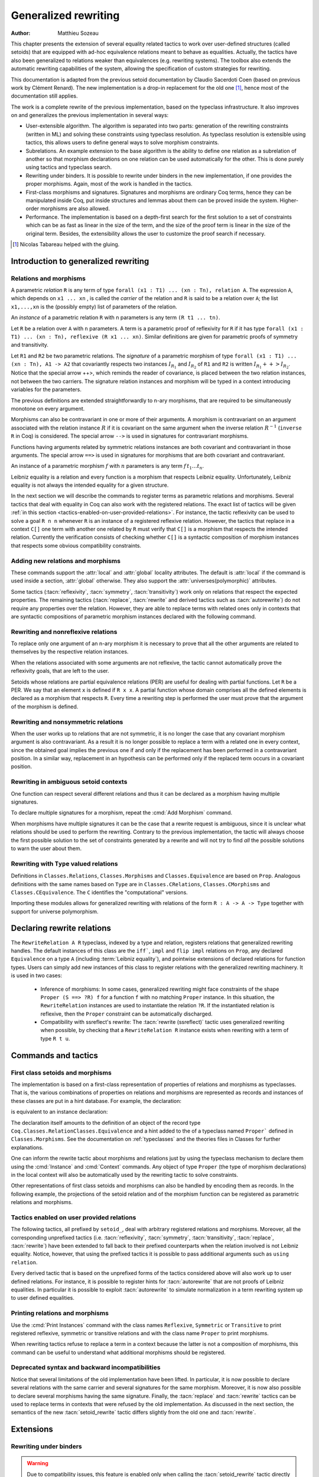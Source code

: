 .. _generalizedrewriting:

Generalized rewriting
=====================

:Author: Matthieu Sozeau

This chapter presents the extension of several equality related
tactics to work over user-defined structures (called setoids) that are
equipped with ad-hoc equivalence relations meant to behave as
equalities. Actually, the tactics have also been generalized to
relations weaker than equivalences (e.g. rewriting systems). The
toolbox also extends the automatic rewriting capabilities of the
system, allowing the specification of custom strategies for rewriting.

This documentation is adapted from the previous setoid documentation
by Claudio Sacerdoti Coen (based on previous work by Clément Renard).
The new implementation is a drop-in replacement for the old one
[#tabareau]_, hence most of the documentation still applies.

The work is a complete rewrite of the previous implementation, based
on the typeclass infrastructure. It also improves on and generalizes
the previous implementation in several ways:

+ User-extensible algorithm. The algorithm is separated into two parts:
  generation of the rewriting constraints (written in ML) and solving
  these constraints using typeclass resolution. As typeclass
  resolution is extensible using tactics, this allows users to define
  general ways to solve morphism constraints.
+ Subrelations. An example extension to the base algorithm is the
  ability to define one relation as a subrelation of another so that
  morphism declarations on one relation can be used automatically for
  the other. This is done purely using tactics and typeclass search.
+ Rewriting under binders. It is possible to rewrite under binders in
  the new implementation, if one provides the proper morphisms. Again,
  most of the work is handled in the tactics.
+ First-class morphisms and signatures. Signatures and morphisms are
  ordinary Coq terms, hence they can be manipulated inside Coq, put
  inside structures and lemmas about them can be proved inside the
  system. Higher-order morphisms are also allowed.
+ Performance. The implementation is based on a depth-first search for
  the first solution to a set of constraints which can be as fast as
  linear in the size of the term, and the size of the proof term is
  linear in the size of the original term. Besides, the extensibility
  allows the user to customize the proof search if necessary.

.. [#tabareau] Nicolas Tabareau helped with the gluing.

Introduction to generalized rewriting
-------------------------------------


Relations and morphisms
~~~~~~~~~~~~~~~~~~~~~~~

A parametric *relation* ``R`` is any term of type
``forall (x1 : T1) ... (xn : Tn), relation A``.
The expression ``A``, which depends on ``x1 ... xn`` , is called the *carrier*
of the relation and ``R`` is said to be a relation over ``A``; the list
``x1,...,xn`` is the (possibly empty) list of parameters of the relation.

.. example:: Parametric relation

   It is possible to implement finite sets of elements of type ``A`` as
   unordered lists of elements of type ``A``.
   The function ``set_eq: forall (A : Type), relation (list A)``
   satisfied by two lists with the same elements is a parametric relation
   over ``(list A)`` with one parameter ``A``. The type of ``set_eq``
   is convertible with ``forall (A : Type), list A -> list A -> Prop.``

An *instance* of a parametric relation ``R`` with n parameters is any term
``(R t1 ... tn)``.

Let ``R`` be a relation over ``A`` with ``n`` parameters. A term is a parametric
proof of reflexivity for ``R`` if it has type
``forall (x1 : T1) ... (xn : Tn), reflexive (R x1 ... xn)``.
Similar definitions are given for parametric proofs of symmetry and transitivity.

.. example:: Parametric relation (continued)

   The ``set_eq`` relation of the previous example can be proved to be
   reflexive, symmetric and transitive. A parametric unary function ``f`` of type
   ``forall (x1 : T1) ... (xn : Tn), A1 -> A2`` covariantly respects two parametric relation instances
   ``R1`` and ``R2`` if, whenever ``x``, ``y`` satisfy ``R1 x y``, their images (``f x``) and (``f y``)
   satisfy ``R2 (f x) (f y)``. An ``f`` that respects its input and output
   relations will be called a unary covariant *morphism*. We can also say
   that ``f`` is a monotone function with respect to ``R1`` and ``R2`` . The
   sequence ``x1 ... xn`` represents the parameters of the morphism.

Let ``R1`` and ``R2`` be two parametric relations. The *signature* of a
parametric morphism of type ``forall (x1 : T1) ... (xn : Tn), A1 -> A2``
that covariantly respects two instances :math:`I_{R_1}` and :math:`I_{R_2}` of ``R1`` and ``R2``
is written :math:`I_{R_1} ++> I_{R_2}`. Notice that the special arrow ++>, which
reminds the reader of covariance, is placed between the two relation
instances, not between the two carriers. The signature relation
instances and morphism will be typed in a context introducing
variables for the parameters.

The previous definitions are extended straightforwardly to n-ary
morphisms, that are required to be simultaneously monotone on every
argument.

Morphisms can also be contravariant in one or more of their arguments.
A morphism is contravariant on an argument associated with the relation
instance :math:`R` if it is covariant on the same argument when the inverse
relation :math:`R^{−1}` (``inverse R`` in Coq) is considered. The special arrow ``-->``
is used in signatures for contravariant morphisms.

Functions having arguments related by symmetric relations instances
are both covariant and contravariant in those arguments. The special
arrow ``==>`` is used in signatures for morphisms that are both
covariant and contravariant.

An instance of a parametric morphism :math:`f` with :math:`n`
parameters is any term :math:`f \, t_1 \ldots t_n`.

.. example:: Morphisms

   Continuing the previous example, let ``union: forall (A : Type), list A -> list A -> list A``
   perform the union of two sets by appending one list to the other. ``union`` is a binary
   morphism parametric over ``A`` that respects the relation instance
   ``(set_eq A)``. The latter condition is proved by showing:

   .. coqdoc::

     forall (A: Type) (S1 S1' S2 S2': list A),
       set_eq A S1 S1' ->
       set_eq A S2 S2' ->
       set_eq A (union A S1 S2) (union A S1' S2').

   The signature of the function ``union A`` is ``set_eq A ==> set_eq A ==> set_eq A``
   for all ``A``.

.. example:: Contravariant morphisms

   The division function ``Rdiv : R -> R -> R`` is a morphism of signature
   ``le ++> le --> le`` where ``le`` is the usual order relation over
   real numbers. Notice that division is covariant in its first argument
   and contravariant in its second argument.

Leibniz equality is a relation and every function is a morphism that
respects Leibniz equality. Unfortunately, Leibniz equality is not
always the intended equality for a given structure.

In the next section we will describe the commands to register terms as
parametric relations and morphisms. Several tactics that deal with
equality in Coq can also work with the registered relations. The exact
list of tactics will be given :ref:`in this section <tactics-enabled-on-user-provided-relations>`.
For instance, the tactic reflexivity can be used to solve a goal ``R n n`` whenever ``R``
is an instance of a registered reflexive relation. However, the
tactics that replace in a context ``C[]`` one term with another one
related by ``R`` must verify that ``C[]`` is a morphism that respects the
intended relation. Currently the verification consists of checking
whether ``C[]`` is a syntactic composition of morphism instances that respects some obvious
compatibility constraints.

.. example:: Rewriting

   Continuing the previous examples, suppose that the user must prove
   ``set_eq int (union int (union int S1 S2) S2) (f S1 S2)`` under the
   hypothesis ``H : set_eq int S2 (@nil int)``. It
   is possible to use the ``rewrite`` tactic to replace the first two
   occurrences of ``S2`` with ``@nil int`` in the goal since the
   context ``set_eq int (union int (union int S1 nil) nil) (f S1 S2)``,
   being a composition of morphisms instances, is a morphism. However the
   tactic will fail replacing the third occurrence of ``S2``  unless ``f``
   has also been declared as a morphism.


Adding new relations and morphisms
~~~~~~~~~~~~~~~~~~~~~~~~~~~~~~~~~~

These commands support the :attr:`local` and :attr:`global` locality attributes.
The default is :attr:`local` if the command is used inside a section, :attr:`global` otherwise.
They also support the :attr:`universes(polymorphic)` attributes.

.. cmd::  Add Parametric Relation {* @binder } : @one_term__A @one_term__Aeq {? reflexivity proved by @one_term } {? symmetry proved by @one_term } {? transitivity proved by @one_term } as @ident

   Declares a parametric relation of :n:`@one_term__A`, which is a `Type`, say `T`, with
   :n:`@one_term__Aeq`, which is a relation on `T`, i.e. of type `(T -> T -> Prop)`.
   Thus, if :n:`@one_term__A` is
   :n:`A: forall α__1 … α__n, Type` then :n:`@one_term__Aeq` is
   :n:`Aeq: forall α__1 … α__n, (A α__1 … α__n) -> (A α__1 … α__n) -> Prop`,
   or equivalently, :n:`Aeq: forall α__1 … α__n, relation (A α__1 … α__n)`.

   :n:`@one_term__A` and :n:`@one_term__Aeq` must be typeable under the context
   :token:`binder`\s.  In practice, the :token:`binder`\s usually correspond to the :n:`α`\s

   The final :token:`ident` gives a unique name to the morphism and it is used
   by the command to generate fresh names for automatically provided
   lemmas used internally.

   Notice that the carrier and relation parameters may refer to the
   context of variables introduced at the beginning of the declaration,
   but the instances need not be made only of variables. Also notice that
   ``A`` is *not* required to be a term having the same parameters as ``Aeq``,
   although that is often the case in practice (this departs from the
   previous implementation).

   To use this command, you need to first import the module ``Setoid`` using
   the command ``Require Import Setoid``.

.. cmd:: Add Relation @one_term @one_term {? reflexivity proved by @one_term } {? symmetry proved by @one_term } {? transitivity proved by @one_term } as @ident

   If the carrier and relations are not parametric, use this command
   instead, whose syntax is the same except there is no local context.

   The proofs of reflexivity, symmetry and transitivity can be omitted if
   the relation is not an equivalence relation. The proofs must be
   instances of the corresponding relation definitions: e.g. the proof of
   reflexivity must have a type convertible to
   :g:`reflexive (A t1 … tn) (Aeq t′ 1 … t′ n)`.
   Each proof may refer to the introduced variables as well.

.. example:: Parametric relation

   For Leibniz equality, we may declare:

   .. coqdoc::

     Add Parametric Relation (A : Type) : A (@eq A)
       [reflexivity proved by @refl_equal A]
     ...

Some tactics (:tacn:`reflexivity`, :tacn:`symmetry`, :tacn:`transitivity`) work only on
relations that respect the expected properties. The remaining tactics
(:tacn:`replace`, :tacn:`rewrite` and derived tactics such as :tacn:`autorewrite`) do not
require any properties over the relation. However, they are able to
replace terms with related ones only in contexts that are syntactic
compositions of parametric morphism instances declared with the
following command.

.. cmd:: Add Parametric Morphism {* @binder } : @one_term with signature @term as @ident

   Declares a parametric morphism :n:`@one_term` of
   signature :n:`@term`.  The final identifier :token:`ident` gives a unique
   name to the morphism and it is used as the base name of the typeclass
   instance definition and as the name of the lemma that proves the
   well-definedness of the morphism. The parameters of the morphism as well as
   the signature may refer to the context of variables. The command asks the
   user to prove interactively that the function denoted by the first
   :token:`ident` respects the relations identified from the signature.

.. example::

   We start the example by assuming a small theory over
   homogeneous sets and we declare set equality as a parametric
   equivalence relation and union of two sets as a parametric morphism.

   .. coqtop:: in

      Require Export Setoid.
      Require Export Relation_Definitions.

      Set Implicit Arguments.

      Parameter set : Type -> Type.
      Parameter empty : forall A, set A.
      Parameter eq_set : forall A, set A -> set A -> Prop.
      Parameter union : forall A, set A -> set A -> set A.

      Axiom eq_set_refl : forall A, reflexive _ (eq_set (A:=A)).
      Axiom eq_set_sym : forall A, symmetric _ (eq_set (A:=A)).
      Axiom eq_set_trans : forall A, transitive _ (eq_set (A:=A)).
      Axiom empty_neutral : forall A (S : set A), eq_set (union S (empty A)) S.

      Axiom union_compat :
        forall (A : Type),
          forall x x' : set A, eq_set x x' ->
          forall y y' : set A, eq_set y y' ->
            eq_set (union x y) (union x' y').

      Add Parametric Relation A : (set A) (@eq_set A)
        reflexivity proved by (eq_set_refl (A:=A))
        symmetry proved by (eq_set_sym (A:=A))
        transitivity proved by (eq_set_trans (A:=A))
        as eq_set_rel.

      Add Parametric Morphism A : (@union A)
        with signature (@eq_set A) ==> (@eq_set A) ==> (@eq_set A) as union_mor.
      Proof.
        exact (@union_compat A).
      Qed.

   It is possible to reduce the burden of specifying parameters using
   (maximally inserted) implicit arguments. If ``A`` is always set as
   maximally implicit in the previous example, one can write:

   .. coqdoc::

      Add Parametric Relation A : (set A) eq_set
        reflexivity proved by eq_set_refl
        symmetry proved by eq_set_sym
        transitivity proved by eq_set_trans
        as eq_set_rel.

      Add Parametric Morphism A : (@union A) with
        signature eq_set ==> eq_set ==> eq_set as union_mor.
      Proof. exact (@union_compat A). Qed.

   We proceed now by proving a simple lemma performing a rewrite step and
   then applying reflexivity, as we would do working with Leibniz
   equality. Both tactic applications are accepted since the required
   properties over ``eq_set`` and ``union`` can be established from the two
   declarations above.

   .. coqtop:: in

      Goal forall (S : set nat),
        eq_set (union (union S (empty nat)) S) (union S S).

   .. coqtop:: in

      Proof. intros. rewrite empty_neutral. reflexivity. Qed.

   The tables of relations and morphisms are managed by the typeclass
   instance mechanism. The behavior on section close is to generalize the
   instances by the variables of the section (and possibly hypotheses
   used in the proofs of instance declarations) but not to export them in
   the rest of the development for proof search. One can use the
   cmd:`Existing Instance` command to do so outside the section, using the name of the
   declared morphism suffixed by ``_Morphism``, or use the ``Global`` modifier
   for the corresponding class instance declaration
   (see :ref:`First Class Setoids and Morphisms <first-class-setoids-and-morphisms>`) at
   definition time. When loading a compiled file or importing a module,
   all the declarations of this module will be loaded.


Rewriting and nonreflexive relations
~~~~~~~~~~~~~~~~~~~~~~~~~~~~~~~~~~~~~

To replace only one argument of an n-ary morphism it is necessary to
prove that all the other arguments are related to themselves by the
respective relation instances.

.. example::

   To replace ``(union S empty)`` with ``S`` in ``(union (union S empty) S) (union S S)``
   the rewrite tactic must exploit the monotony of ``union`` (axiom ``union_compat``
   in the previous example). Applying ``union_compat`` by hand we are left with the
   goal ``eq_set (union S S) (union S S)``.

When the relations associated with some arguments are not reflexive, the
tactic cannot automatically prove the reflexivity goals, that are left
to the user.

Setoids whose relations are partial equivalence relations (PER) are
useful for dealing with partial functions. Let ``R`` be a PER. We say that an
element ``x`` is defined if ``R x x``. A partial function whose domain
comprises all the defined elements is declared as a morphism that
respects ``R``. Every time a rewriting step is performed the user must
prove that the argument of the morphism is defined.

.. example::

   Let ``eqO`` be ``fun x y => x = y /\ x <> 0`` (the
   smallest PER over nonzero elements). Division can be declared as a
   morphism of signature ``eq ==> eq0 ==> eq``. Replacing ``x`` with
   ``y`` in ``div x n = div y n`` opens an additional goal ``eq0 n n``
   which is equivalent to ``n = n /\ n <> 0``.

Rewriting and nonsymmetric relations
~~~~~~~~~~~~~~~~~~~~~~~~~~~~~~~~~~~~~

When the user works up to relations that are not symmetric, it is no
longer the case that any covariant morphism argument is also
contravariant. As a result it is no longer possible to replace a term
with a related one in every context, since the obtained goal implies
the previous one if and only if the replacement has been performed in
a contravariant position. In a similar way, replacement in an
hypothesis can be performed only if the replaced term occurs in a
covariant position.

.. example:: Covariance and contravariance

   Suppose that division over real numbers has been defined as a morphism of signature
   ``Z.div : Z.lt ++> Z.lt --> Z.lt`` (i.e. ``Z.div`` is increasing in
   its first argument, but decreasing on the second one). Let ``<``
   denote ``Z.lt``. Under the hypothesis ``H : x < y`` we have
   ``k < x / y -> k < x / x``, but not ``k < y / x -> k < x / x``. Dually,
   under the same hypothesis ``k < x / y -> k < y / y`` holds, but
   ``k < y / x -> k < y / y`` does not. Thus, if the current goal is
   ``k < x / x``, it is possible to replace only the second occurrence of
   ``x`` (in contravariant position) with ``y`` since the obtained goal
   must imply the current one. On the contrary, if ``k < x / x`` is an
   hypothesis, it is possible to replace only the first occurrence of
   ``x`` (in covariant position) with ``y`` since the current
   hypothesis must imply the obtained one.

   Contrary to the previous implementation, no specific error message
   will be raised when trying to replace a term that occurs in the wrong
   position. It will only fail because the rewriting constraints are not
   satisfiable. However it is possible to use the at modifier to specify
   which occurrences should be rewritten.

   As expected, composing morphisms together propagates the variance
   annotations by switching the variance every time a contravariant
   position is traversed.

.. example::

   Let us continue the previous example and let us consider
   the goal ``x / (x / x) < k``. The first and third occurrences of
   ``x`` are in a contravariant position, while the second one is in
   covariant position. More in detail, the second occurrence of ``x``
   occurs covariantly in ``(x / x)`` (since division is covariant in
   its first argument), and thus contravariantly in ``x / (x / x)``
   (since division is contravariant in its second argument), and finally
   covariantly in ``x / (x / x) < k`` (since ``<``, as every
   transitive relation, is contravariant in its first argument with
   respect to the relation itself).



Rewriting in ambiguous setoid contexts
~~~~~~~~~~~~~~~~~~~~~~~~~~~~~~~~~~~~~~

One function can respect several different relations and thus it can
be declared as a morphism having multiple signatures.

.. example::

   Union over homogeneous lists can be given all the
   following signatures: ``eq ==> eq ==> eq`` (``eq`` being the
   equality over ordered lists) ``set_eq ==> set_eq ==> set_eq``
   (``set_eq`` being the equality over unordered lists up to duplicates),
   ``multiset_eq ==> multiset_eq ==> multiset_eq`` (``multiset_eq``
   being the equality over unordered lists).

To declare multiple signatures for a morphism, repeat the :cmd:`Add Morphism`
command.

When morphisms have multiple signatures it can be the case that a
rewrite request is ambiguous, since it is unclear what relations
should be used to perform the rewriting. Contrary to the previous
implementation, the tactic will always choose the first possible
solution to the set of constraints generated by a rewrite and will not
try to find *all* the possible solutions to warn the user about them.

Rewriting with ``Type`` valued relations
~~~~~~~~~~~~~~~~~~~~~~~~~~~~~~~~~~~~~~~~

Definitions in ``Classes.Relations``, ``Classes.Morphisms`` and
``Classes.Equivalence`` are based on ``Prop``. Analogous definitions with the
same names based on ``Type`` are in ``Classes.CRelations``,
``Classes.CMorphisms`` and ``Classes.CEquivalence``. The ``C`` identifies the
"computational" versions.

Importing these modules allows for generalized rewriting with relations of the
form ``R : A -> A -> Type`` together with support for universe polymorphism.

Declaring rewrite relations
---------------------------

The ``RewriteRelation A R`` typeclass, indexed by a type and relation, registers
relations that generalized rewriting handles.
The default instances of this class are the ``iff```, ``impl`` and ``flip impl``
relations on ``Prop``, any declared ``Equivalence`` on a type ``A`` (including :term:`Leibniz equality`),
and pointwise extensions of declared relations for function types.
Users can simply add new instances of this class to register relations with the generalized rewriting
machinery.
It is used in two cases:

   + Inference of morphisms:
     In some cases, generalized rewriting might face constraints of the shape
     ``Proper (S ==> ?R) f`` for a function ``f`` with no matching ``Proper`` instance.
     In this situation, the ``RewriteRelation`` instances are used to instantiate
     the relation ``?R``. If the instantiated relation is reflexive, then the ``Proper``
     constraint can be automatically discharged.

   + Compatibility with ssreflect's rewrite:
     The :tacn:`rewrite (ssreflect)` tactic uses generalized rewriting when possible, by
     checking that a ``RewriteRelation R`` instance exists when rewriting with a
     term of type ``R t u``.

Commands and tactics
--------------------

.. _first-class-setoids-and-morphisms:

First class setoids and morphisms
~~~~~~~~~~~~~~~~~~~~~~~~~~~~~~~~~



The implementation is based on a first-class representation of
properties of relations and morphisms as typeclasses. That is, the
various combinations of properties on relations and morphisms are
represented as records and instances of these classes are put in a
hint database. For example, the declaration:

.. coqdoc::

   Add Parametric Relation (x1 : T1) ... (xn : Tn) : (A t1 ... tn) (Aeq t′1 ... t′m)
     [reflexivity proved by refl]
     [symmetry proved by sym]
     [transitivity proved by trans]
     as id.


is equivalent to an instance declaration:

.. coqdoc::

   Instance id (x1 : T1) ... (xn : Tn) : @Equivalence (A t1 ... tn) (Aeq t′1 ... t′m) :=
     [Equivalence_Reflexive := refl]
     [Equivalence_Symmetric := sym]
     [Equivalence_Transitive := trans].

The declaration itself amounts to the definition of an object of the record type
``Coq.Classes.RelationClasses.Equivalence`` and a hint added to the
of a typeclass named ``Proper``` defined in ``Classes.Morphisms``. See the
documentation on :ref:`typeclasses` and the theories files in Classes for
further explanations.

One can inform the rewrite tactic about morphisms and relations just
by using the typeclass mechanism to declare them using the :cmd:`Instance` and
:cmd:`Context` commands. Any object of type ``Proper`` (the type of
morphism declarations) in the local context will also be automatically
used by the rewriting tactic to solve constraints.

Other representations of first class setoids and morphisms can also be
handled by encoding them as records. In the following example, the
projections of the setoid relation and of the morphism function can be
registered as parametric relations and morphisms.

.. example:: First class setoids

   .. coqtop:: in reset

      Require Import Relation_Definitions Setoid.

      Record Setoid : Type :=
      { car: Type;
        eq: car -> car -> Prop;
        refl: reflexive _ eq;
        sym: symmetric _ eq;
        trans: transitive _ eq
      }.

      Add Parametric Relation (s : Setoid) : (@car s) (@eq s)
        reflexivity proved by (refl s)
        symmetry proved by (sym s)
        transitivity proved by (trans s) as eq_rel.

      Record Morphism (S1 S2 : Setoid) : Type :=
      { f: car S1 -> car S2;
        compat: forall (x1 x2 : car S1), eq S1 x1 x2 -> eq S2 (f x1) (f x2)
      }.

      Add Parametric Morphism (S1 S2 : Setoid) (M : Morphism S1 S2) :
        (@f S1 S2 M) with signature (@eq S1 ==> @eq S2) as apply_mor.
      Proof. apply (compat S1 S2 M). Qed.

      Lemma test : forall (S1 S2 : Setoid) (m : Morphism S1 S2)
        (x y : car S1), eq S1 x y -> eq S2 (f _ _ m x) (f _ _ m y).
      Proof. intros. rewrite H. reflexivity. Qed.

.. _tactics-enabled-on-user-provided-relations:

Tactics enabled on user provided relations
~~~~~~~~~~~~~~~~~~~~~~~~~~~~~~~~~~~~~~~~~~

The following tactics, all prefixed by ``setoid_``, deal with arbitrary
registered relations and morphisms. Moreover, all the corresponding
unprefixed tactics (i.e. :tacn:`reflexivity`, :tacn:`symmetry`, :tacn:`transitivity`,
:tacn:`replace`, :tacn:`rewrite`) have been extended to fall back to their prefixed
counterparts when the relation involved is not Leibniz equality.
Notice, however, that using the prefixed tactics it is possible to
pass additional arguments such as ``using relation``.

.. tacn:: setoid_reflexivity
          setoid_symmetry {? in @ident }
          setoid_transitivity @one_term
          setoid_etransitivity
          setoid_rewrite {? {| -> | <- } } @one_term_with_bindings {? at @rewrite_occs } {? in @ident }
          setoid_rewrite {? {| -> | <- } } @one_term_with_bindings in @ident at @rewrite_occs
          setoid_replace @one_term with @one_term {? using relation @one_term } {? in @ident } {? at {+ @int_or_var } } {? by @ltac_expr3 }

   .. todo: move rewrite_occs to rewrite chapter when that chapter is revised

   .. insertprodn rewrite_occs rewrite_occs

   .. prodn::
      rewrite_occs ::= {+ @integer }
      | @ident

   The ``using relation`` arguments cannot be passed to the unprefixed form.
   The latter argument tells the tactic what parametric relation should
   be used to replace the first tactic argument with the second one. If
   omitted, it defaults to the ``DefaultRelation`` instance on the type of
   the objects. By default, it means the most recent ``Equivalence`` instance
   in the global environment, but it can be customized by declaring
   new ``DefaultRelation`` instances. As Leibniz equality is a declared
   equivalence, it will fall back to it if no other relation is declared
   on a given type.

Every derived tactic that is based on the unprefixed forms of the
tactics considered above will also work up to user defined relations.
For instance, it is possible to register hints for :tacn:`autorewrite` that
are not proofs of Leibniz equalities. In particular it is possible to
exploit :tacn:`autorewrite` to simulate normalization in a term rewriting
system up to user defined equalities.


Printing relations and morphisms
~~~~~~~~~~~~~~~~~~~~~~~~~~~~~~~~

Use the :cmd:`Print Instances` command with the class names ``Reflexive``, ``Symmetric``
or ``Transitive`` to print registered reflexive, symmetric or transitive relations and
with the class name ``Proper`` to print morphisms.

When rewriting tactics refuse
to replace a term in a context because the latter is not a composition
of morphisms, this command can be useful to understand
what additional morphisms should be registered.

.. _deprecated_syntax_for_generalized_rewriting:

Deprecated syntax and backward incompatibilities
~~~~~~~~~~~~~~~~~~~~~~~~~~~~~~~~~~~~~~~~~~~~~~~~

.. cmd:: Add Setoid @one_term__carrier @one_term__congruence @one_term__proofs as @ident

   This command for declaring setoids and morphisms is also accepted due
   to backward compatibility reasons.

   Here :n:`@one_term__congruence` is a congruence relation without parameters,
   :n:`@one_term__carrier` is its carrier and :n:`@one_term__proofs` is an object
   of type (:n:`Setoid_Theory @one_term__carrier @one_term__congruence`) (i.e. a record
   packing together the reflexivity, symmetry and transitivity lemmas).
   Notice that the syntax is not completely backward compatible since the
   identifier was not required.

.. cmd:: Add Parametric Setoid {* @binder } : @one_term @one_term @one_term as @ident
   :undocumented:

.. cmd:: Add Morphism @one_term : @ident
         Add Morphism @one_term with signature @term as @ident

   This command is restricted to the declaration of morphisms
   without parameters. It is not fully backward compatible since the
   property the user is asked to prove is slightly different: for n-ary
   morphisms the hypotheses of the property are permuted; moreover, when
   the morphism returns a proposition, the property is now stated using a
   bi-implication in place of a simple implication. In practice, porting
   an old development to the new semantics is usually quite simple.

.. cmd:: Declare Morphism @one_term : @ident

   Declares a parameter in a module type that is a morphism.

Notice that several limitations of the old implementation have been
lifted. In particular, it is now possible to declare several relations
with the same carrier and several signatures for the same morphism.
Moreover, it is now also possible to declare several morphisms having
the same signature. Finally, the :tacn:`replace` and :tacn:`rewrite` tactics can be
used to replace terms in contexts that were refused by the old
implementation. As discussed in the next section, the semantics of the
new :tacn:`setoid_rewrite` tactic differs slightly from the old one and
:tacn:`rewrite`.


.. tacn:: head_of_constr @ident @one_term

   For internal use only.  It may be removed without warning.  Do not use.

Extensions
----------


Rewriting under binders
~~~~~~~~~~~~~~~~~~~~~~~

.. warning::
   Due to compatibility issues, this feature is enabled only
   when calling the :tacn:`setoid_rewrite` tactic directly and not :tacn:`rewrite`.

To be able to rewrite under binding constructs, one must declare
morphisms with respect to pointwise (setoid) equivalence of functions.
Example of such morphisms are the standard ``all`` and ``ex`` combinators for
universal and existential quantification respectively. They are
declared as morphisms in the ``Classes.Morphisms_Prop`` module. For
example, to declare that universal quantification is a morphism for
logical equivalence:

.. coqtop:: none

   Require Import Morphisms.
   Set Warnings "-deprecated-instance-without-locality".

.. coqtop:: in

   Instance all_iff_morphism (A : Type) :
            Proper (pointwise_relation A iff ==> iff) (@all A).

.. coqtop:: all abort

   Proof. simpl_relation.

One then has to show that if two predicates are equivalent at every
point, their universal quantifications are equivalent. Once we have
declared such a morphism, it will be used by the setoid rewriting
tactic each time we try to rewrite under an ``all`` application (products
in ``Prop`` are implicitly translated to such applications).

Indeed, when rewriting under a lambda, binding variable ``x``, say from ``P x``
to ``Q x`` using the relation iff, the tactic will generate a proof of
``pointwise_relation A iff (fun x => P x) (fun x => Q x)`` from the proof
of ``iff (P x) (Q x)`` and a constraint of the form ``Proper (pointwise_relation A iff ==> ?) m``
will be generated for the surrounding morphism ``m``.

Hence, one can add higher-order combinators as morphisms by providing
signatures using pointwise extension for the relations on the
functional arguments (or whatever subrelation of the pointwise
extension). For example, one could declare the ``map`` combinator on lists
as a morphism:

.. coqdoc::

   Instance map_morphism `{Equivalence A eqA, Equivalence B eqB} :
            Proper ((eqA ==> eqB) ==> list_equiv eqA ==> list_equiv eqB) (@map A B).

where ``list_equiv`` implements an equivalence on lists parameterized by
an equivalence on the elements.

Note that when one does rewriting with a lemma under a binder using
:tacn:`setoid_rewrite`, the application of the lemma may capture the bound
variable, as the semantics are different from rewrite where the lemma
is first matched on the whole term. With the new :tacn:`setoid_rewrite`,
matching is done on each subterm separately and in its local
context, and all matches are rewritten *simultaneously* by
default. The semantics of the previous :tacn:`setoid_rewrite` implementation
can almost be recovered using the ``at 1`` modifier.


Subrelations
~~~~~~~~~~~~~

Subrelations can be used to specify that one relation is included in
another, so that morphism signatures for one can be used for the
other. If a signature mentions a relation ``R`` on the left of an
arrow ``==>``, then the signature also applies for any relation ``S`` that is
smaller than ``R``, and the inverse applies on the right of an arrow. One
can then declare only a few morphisms instances that generate the
complete set of signatures for a particular :term:`constant`. By default, the
only declared subrelation is ``iff``, which is a subrelation of ``impl`` and
``inverse impl`` (the dual of implication). That’s why we can declare only
two morphisms for conjunction: ``Proper (impl ==> impl ==> impl) and`` and
``Proper (iff ==> iff ==> iff) and``. This is sufficient to satisfy any
rewriting constraints arising from a rewrite using ``iff``, ``impl`` or
``inverse impl`` through ``and``.

Subrelations are implemented in ``Classes.Morphisms`` and are a prime
example of a mostly user-space extension of the algorithm.


Constant unfolding
~~~~~~~~~~~~~~~~~~

The resolution tactic is based on typeclasses and hence regards user-defined
:term:`constants <constant>` as transparent by default. This may slow down the
resolution due to a lot of unifications (all the declared ``Proper``
instances are tried at each node of the search tree). To speed it up,
declare your constant as rigid for proof search using the command
:cmd:`Typeclasses Opaque`.

.. _strategies4rewriting:

Strategies for rewriting
------------------------

Usage
~~~~~

.. tacn:: rewrite_strat @rewstrategy {? in @ident }

   Rewrite using :n:`@rewstrategy` in the conclusion or in the hypothesis :n:`@ident`.

   .. exn:: Nothing to rewrite.

      The strategy didn't find any matches.

   .. exn:: No progress made.

      If the strategy succeeded but made no progress.

   .. exn:: Unable to satisfy the rewriting constraints.

      If the strategy succeeded and made progress but the
      corresponding rewriting constraints are not satisfied.

   :tacn:`setoid_rewrite` :n:`@one_term` is basically equivalent to
   :n:`rewrite_strat outermost @one_term`.


.. tacn:: rewrite_db @ident__1 {? in @ident__2 }

   Equivalent to :tacn:`rewrite_strat` :n:`(topdown (hints @ident__1)) {? in @ident__2 }`

Definitions
~~~~~~~~~~~

The generalized rewriting tactic is based on a set of strategies that can be
combined to create custom rewriting procedures. Its set of strategies is based
on the programmable rewriting strategies with generic traversals by Visser et al.
:cite:`Luttik97specificationof` :cite:`Visser98`, which formed the core of
the Stratego transformation language :cite:`Visser01`. Rewriting strategies
are applied using the tactic :n:`rewrite_strat @rewstrategy`.

.. insertprodn rewstrategy rewstrategy

.. prodn::
   rewstrategy ::= @one_term
   | <- @one_term
   | fail
   | id
   | refl
   | progress @rewstrategy
   | try @rewstrategy
   | @rewstrategy ; @rewstrategy
   | choice {+ @rewstrategy }
   | repeat @rewstrategy
   | any @rewstrategy
   | subterm @rewstrategy
   | subterms @rewstrategy
   | innermost @rewstrategy
   | outermost @rewstrategy
   | bottomup @rewstrategy
   | topdown @rewstrategy
   | hints @ident
   | terms {* @one_term }
   | eval @red_expr
   | fold @one_term
   | ( @rewstrategy )
   | old_hints @ident

:n:`@one_term`
   lemma, left to right

:n:`<- @one_term`
   lemma, right to left

:n:`fail`
   failure

:n:`id`
   identity

:n:`refl`
   reflexivity

:n:`progress @rewstrategy`
   progress

:n:`try @rewstrategy`
   try catch

:n:`@rewstrategy ; @rewstrategy`
   composition

:n:`choice {+ @rewstrategy }`
   first successful strategy

:n:`repeat @rewstrategy`
   one or more

:n:`any @rewstrategy`
   zero or more

:n:`subterm @rewstrategy`
   one subterm

:n:`subterms @rewstrategy`
   all subterms

:n:`innermost @rewstrategy`
   Innermost first.
   When there are multiple nested matches in a subterm, the innermost subterm
   is rewritten.  For :ref:`example <rewrite_strat_innermost_outermost>`,
   rewriting :n:`(a + b) + c` with Nat.add_comm gives :n:`(b + a) + c`.

:n:`outermost @rewstrategy`
   Outermost first.
   When there are multiple nested matches in a subterm, the outermost subterm
   is rewritten.  For :ref:`example <rewrite_strat_innermost_outermost>`,
   rewriting :n:`(a + b) + c` with Nat.add_comm gives :n:`c + (a + b)`.

:n:`bottomup @rewstrategy`
   bottom-up

:n:`topdown @rewstrategy`
   top-down

:n:`hints @ident`
   apply hints from hint database

:n:`terms {* @one_term }`
   any of the terms

:n:`eval @red_expr`
   apply reduction

:n:`fold @term`
   unify

:n:`( @rewstrategy )`
   to be documented

:n:`old_hints @ident`
   to be documented


Conceptually, a few of these are defined in terms of the others using a
primitive fixpoint operator `fix`, which the tactic doesn't currently support:

- :n:`try @rewstrategy := choice @rewstrategy id`
- :n:`any @rewstrategy := fix @ident. try (@rewstrategy ; @ident)`
- :n:`repeat @rewstrategy := @rewstrategy; any @rewstrategy`
- :n:`bottomup @rewstrategy := fix @ident. (choice (progress (subterms @ident)) @rewstrategy) ; try @ident`
- :n:`topdown @rewstrategy := fix @ident. (choice @rewstrategy (progress (subterms @ident))) ; try @ident`
- :n:`innermost @rewstrategy := fix @ident. (choice (subterm @ident) @rewstrategy)`
- :n:`outermost @rewstrategy := fix @ident. (choice @rewstrategy (subterm @ident))`

The basic control strategy semantics are straightforward: strategies
are applied to subterms of the term to rewrite, starting from the root
of the term. The lemma strategies unify the left-hand-side of the
lemma with the current subterm and on success rewrite it to the right-
hand-side. Composition can be used to continue rewriting on the
current subterm. The ``fail`` strategy always fails while the identity
strategy succeeds without making progress. The reflexivity strategy
succeeds, making progress using a reflexivity proof of rewriting.
``progress`` tests progress of the argument :n:`@rewstrategy` and
fails if no progress was made, while ``try`` always succeeds, catching
failures. ``choice`` uses the first successful strategy in the list of
@rewstrategy. One can iterate a strategy at least 1 time using
``repeat`` and at least 0 times using ``any``.

The ``subterm`` and ``subterms`` strategies apply their argument :n:`@rewstrategy` to
respectively one or all subterms of the current term under
consideration, left-to-right. ``subterm`` stops at the first subterm for
which :n:`@rewstrategy` made progress. The composite strategies ``innermost`` and ``outermost``
perform a single innermost or outermost rewrite using their argument
:n:`@rewstrategy`. Their counterparts ``bottomup`` and ``topdown`` perform as many
rewritings as possible, starting from the bottom or the top of the
term.

Hint databases created for :tacn:`autorewrite` can also be used
by :tacn:`rewrite_strat` using the ``hints`` strategy that applies any of the
lemmas at the current subterm. The ``terms`` strategy takes the lemma
names directly as arguments. The ``eval`` strategy expects a reduction
expression (see :ref:`applyingconversionrules`) and succeeds
if it reduces the subterm under consideration. The ``fold`` strategy takes
a :token:`term` and tries to *unify* it to the current subterm, converting it to :token:`term`
on success. It is stronger than the tactic ``fold``.

.. _rewrite_strat_innermost_outermost:

.. example:: :n:`innermost` and :n:`outermost`

   The type of `Nat.add_comm` is `forall n m : nat, n + m = m + n`.

   .. coqtop:: all

      Require Import Coq.Arith.Arith.
      Set Printing Parentheses.
      Goal forall a b c: nat, a + b + c = 0.
      rewrite_strat innermost Nat.add_comm.

   .. coqtop:: none

      Abort.
      Goal forall a b c: nat, a + b + c = 0.

   Using :n:`outermost` instead gives this result:

   .. coqtop:: all

      rewrite_strat outermost Nat.add_comm.

   .. coqtop:: none

      Abort.
